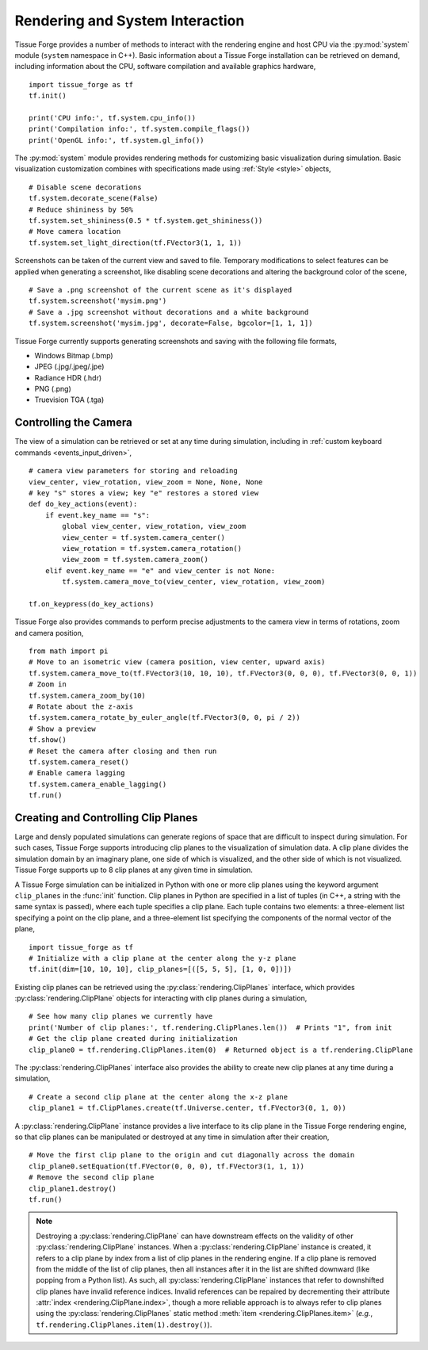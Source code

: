 .. _rendering:

.. py:currentmodule:: tissue_forge

Rendering and System Interaction
--------------------------------

Tissue Forge provides a number of methods to interact with the rendering
engine and host CPU via the :py:mod:`system` module (``system`` namespace in C++).
Basic information about a Tissue Forge installation can be retrieved on demand,
including information about the CPU, software compilation and available graphics
hardware, ::

    import tissue_forge as tf
    tf.init()

    print('CPU info:', tf.system.cpu_info())
    print('Compilation info:', tf.system.compile_flags())
    print('OpenGL info:', tf.system.gl_info())

The :py:mod:`system` module provides rendering methods for customizing basic
visualization during simulation. Basic visualization customization combines
with specifications made using :ref:`Style <style>` objects, ::

    # Disable scene decorations
    tf.system.decorate_scene(False)
    # Reduce shininess by 50%
    tf.system.set_shininess(0.5 * tf.system.get_shininess())
    # Move camera location
    tf.system.set_light_direction(tf.FVector3(1, 1, 1))

Screenshots can be taken of the current view and saved to file. Temporary modifications
to select features can be applied when generating a screenshot, like disabling scene
decorations and altering the background color of the scene, ::

    # Save a .png screenshot of the current scene as it's displayed
    tf.system.screenshot('mysim.png')
    # Save a .jpg screenshot without decorations and a white background
    tf.system.screenshot('mysim.jpg', decorate=False, bgcolor=[1, 1, 1])

Tissue Forge currently supports generating screenshots and saving with the following file formats,

* Windows Bitmap (.bmp)
* JPEG (.jpg/.jpeg/.jpe)
* Radiance HDR (.hdr)
* PNG (.png)
* Truevision TGA (.tga)

Controlling the Camera
^^^^^^^^^^^^^^^^^^^^^^^

The view of a simulation can be retrieved or set at any time during simulation,
including in :ref:`custom keyboard commands <events_input_driven>`, ::

    # camera view parameters for storing and reloading
    view_center, view_rotation, view_zoom = None, None, None
    # key "s" stores a view; key "e" restores a stored view
    def do_key_actions(event):
        if event.key_name == "s":
            global view_center, view_rotation, view_zoom
            view_center = tf.system.camera_center()
            view_rotation = tf.system.camera_rotation()
            view_zoom = tf.system.camera_zoom()
        elif event.key_name == "e" and view_center is not None:
            tf.system.camera_move_to(view_center, view_rotation, view_zoom)

    tf.on_keypress(do_key_actions)

Tissue Forge also provides commands to perform precise adjustments to the camera view
in terms of rotations, zoom and camera position, ::

    from math import pi
    # Move to an isometric view (camera position, view center, upward axis)
    tf.system.camera_move_to(tf.FVector3(10, 10, 10), tf.FVector3(0, 0, 0), tf.FVector3(0, 0, 1))
    # Zoom in
    tf.system.camera_zoom_by(10)
    # Rotate about the z-axis
    tf.system.camera_rotate_by_euler_angle(tf.FVector3(0, 0, pi / 2))
    # Show a preview
    tf.show()
    # Reset the camera after closing and then run
    tf.system.camera_reset()
    # Enable camera lagging
    tf.system.camera_enable_lagging()
    tf.run()

Creating and Controlling Clip Planes
^^^^^^^^^^^^^^^^^^^^^^^^^^^^^^^^^^^^^

Large and densly populated simulations can generate regions of space that are difficult to
inspect during simulation. For such cases, Tissue Forge supports introducing clip planes
to the visualization of simulation data. A clip plane divides the simulation domain by an imaginary
plane, one side of which is visualized, and the other side of which is not visualized.
Tissue Forge supports up to 8 clip planes at any given time in simulation.

A Tissue Forge simulation can be initialized in Python with one or more clip planes using the keyword
argument ``clip_planes`` in the :func:`init` function. Clip planes in Python are specified in a list of
tuples (in C++, a string with the same syntax is passed), where each tuple specifies a clip plane.
Each tuple contains two elements: a three-element list specifying a point on the clip plane, and
a three-element list specifying the components of the normal vector of the plane, ::

    import tissue_forge as tf
    # Initialize with a clip plane at the center along the y-z plane
    tf.init(dim=[10, 10, 10], clip_planes=[([5, 5, 5], [1, 0, 0])])

Existing clip planes can be retrieved using the :py:class:`rendering.ClipPlanes`
interface, which provides :py:class:`rendering.ClipPlane` objects for interacting
with clip planes during a simulation, ::

    # See how many clip planes we currently have
    print('Number of clip planes:', tf.rendering.ClipPlanes.len())  # Prints "1", from init
    # Get the clip plane created during initialization
    clip_plane0 = tf.rendering.ClipPlanes.item(0)  # Returned object is a tf.rendering.ClipPlane

The :py:class:`rendering.ClipPlanes` interface also provides the ability to create new clip planes
at any time during a simulation, ::

    # Create a second clip plane at the center along the x-z plane
    clip_plane1 = tf.ClipPlanes.create(tf.Universe.center, tf.FVector3(0, 1, 0))

A :py:class:`rendering.ClipPlane` instance provides a live interface to its clip plane in the Tissue Forge
rendering engine, so that clip planes can be manipulated or destroyed at any time in simulation after
their creation, ::

    # Move the first clip plane to the origin and cut diagonally across the domain
    clip_plane0.setEquation(tf.FVector(0, 0, 0), tf.FVector3(1, 1, 1))
    # Remove the second clip plane
    clip_plane1.destroy()
    tf.run()

.. note:: Destroying a :py:class:`rendering.ClipPlane` can have downstream effects on the validity of
    other :py:class:`rendering.ClipPlane` instances. When a :py:class:`rendering.ClipPlane` instance is
    created, it refers to a clip plane by index from a list of clip planes in the rendering engine.
    If a clip plane is removed from the middle of the list of clip planes, then all instances
    after it in the list are shifted downward (like popping from a Python list). As such, all
    :py:class:`rendering.ClipPlane` instances that refer to downshifted clip planes have invalid reference
    indices. Invalid references can be repaired by decrementing their attribute
    :attr:`index <rendering.ClipPlane.index>`, though a more reliable approach is to always refer to clip
    planes using the :py:class:`rendering.ClipPlanes` static method :meth:`item <rendering.ClipPlanes.item>`
    (*e.g.*, ``tf.rendering.ClipPlanes.item(1).destroy()``).
